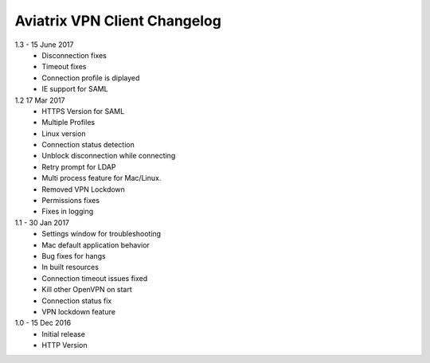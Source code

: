 Aviatrix VPN Client Changelog
-----------------------------

1.3 - 15 June 2017
 - Disconnection fixes
 - Timeout fixes
 - Connection profile is diplayed
 - IE support for SAML
 
1.2 17 Mar 2017
 - HTTPS Version for SAML
 - Multiple Profiles
 - Linux version
 - Connection status detection
 - Unblock disconnection while connecting
 - Retry prompt for LDAP 
 - Multi process feature for Mac/Linux. 
 - Removed VPN Lockdown
 - Permissions fixes
 - Fixes in logging
 
1.1 - 30 Jan 2017
 - Settings window for troubleshooting
 - Mac default application behavior
 - Bug fixes for hangs
 - In built resources
 - Connection timeout issues fixed 
 - Kill other OpenVPN on start
 - Connection status fix
 - VPN lockdown feature	

 
1.0 - 15 Dec 2016
 - Initial release
 - HTTP Version

